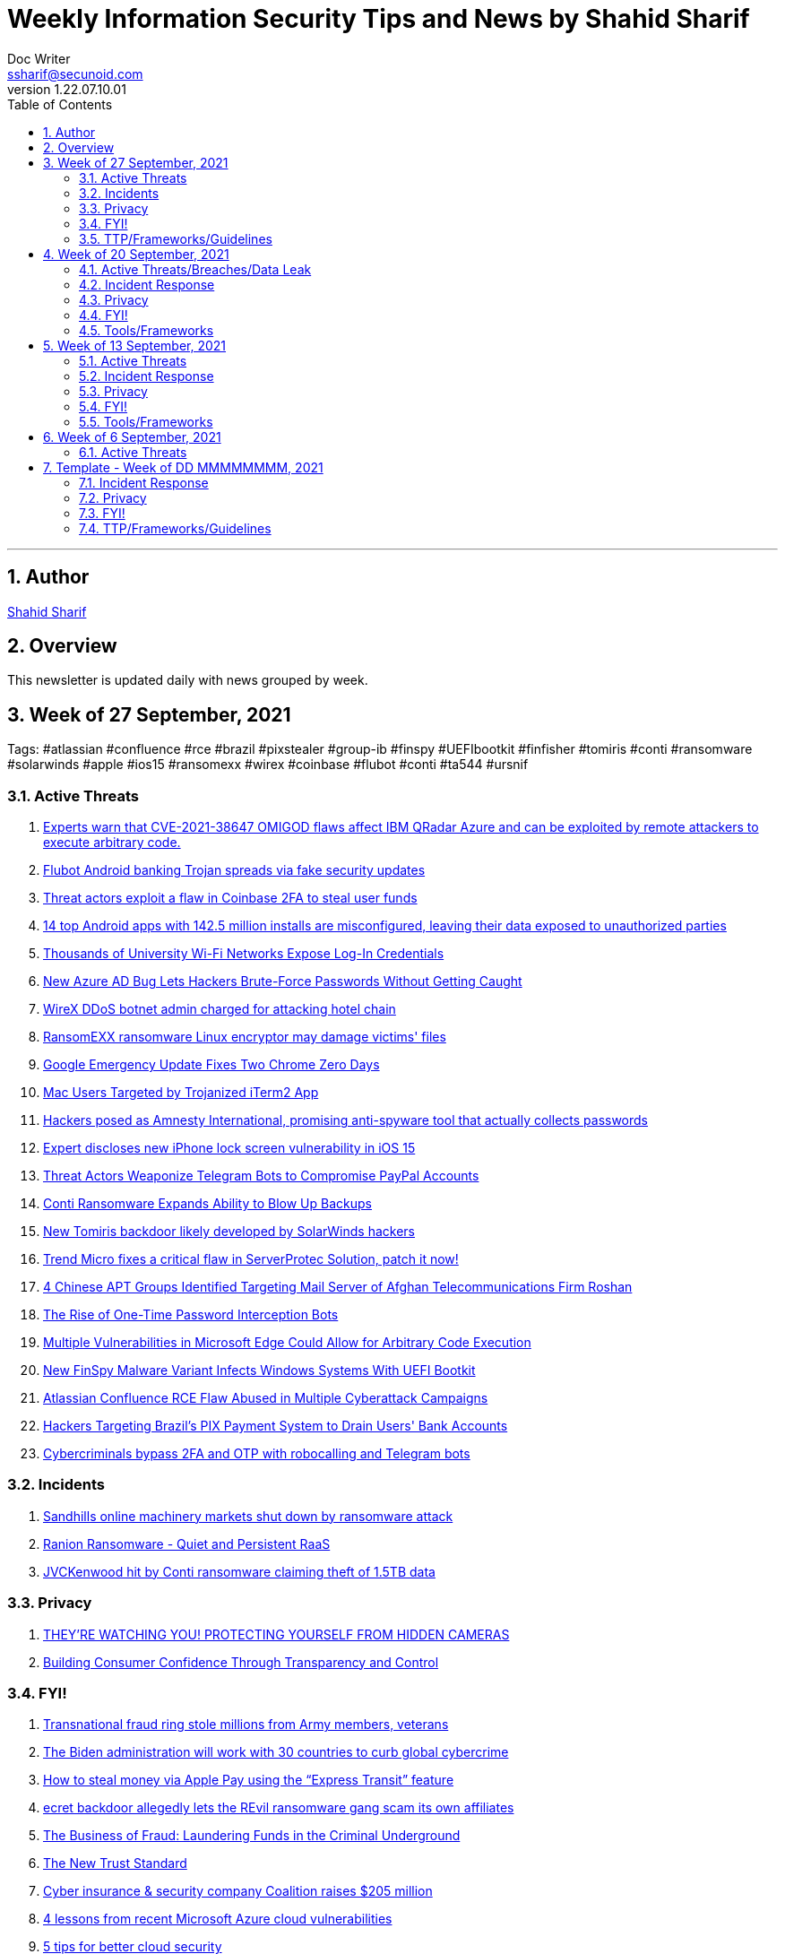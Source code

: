 = Weekly Information Security Tips and News by Shahid Sharif
Doc Writer <ssharif@secunoid.com>
v1.22.07.10.01
:numbered:
:sectnum:
:sectnumlevels: 5
:chapter-label:
:toc: right
:toclevels: 5
:docinfo:
:docinfo1:
:docinfo2:
:description: This document lists security tips and overs important events in the cyber security universe
:keywords: cybersecurity, it security, news
:imagesdir: images
:stylesheet:
:homepage: https://www.secunoid.com
'''

<<<
== Author
https://www.linkedin.com/in/shahidsharif[Shahid Sharif]

<<<
== Overview
This newsletter is updated daily with news grouped by week.

<<<
== Week of 27 September, 2021
Tags: #atlassian #confluence #rce #brazil #pixstealer #group-ib #finspy #UEFIbootkit #finfisher #tomiris #conti #ransomware #solarwinds #apple #ios15 #ransomexx #wirex #coinbase #flubot #conti #ta544 #ursnif

=== Active Threats
. https://securityaffairs.co/wordpress/122869/security/cve-2021-38647-omigod-ibm-qradar-azure.html[Experts warn that CVE-2021-38647 OMIGOD flaws affect IBM QRadar Azure and can be exploited by remote attackers to execute arbitrary code.]
. https://securityaffairs.co/wordpress/122839/malware/flubot-android-trojan-fake-updates.html[Flubot Android banking Trojan spreads via fake security updates]
. https://securityaffairs.co/wordpress/122846/hacking/coinbase-2fa-flaw.html[Threat actors exploit a flaw in Coinbase 2FA to steal user funds]
. https://securityaffairs.co/wordpress/122777/mobile-2/android-apps-data-leak.html[14 top Android apps with 142.5 million installs are misconfigured, leaving their data exposed to unauthorized parties]
. https://threatpost.com/misconfiguration-university-wifi-login-credentials/175157/[Thousands of University Wi-Fi Networks Expose Log-In Credentials]
. https://thehackernews.com/2021/09/new-azure-ad-bug-lets-hackers-brute.html[New Azure AD Bug Lets Hackers Brute-Force Passwords Without Getting Caught]
. https://www.bleepingcomputer.com/news/security/wirex-ddos-botnet-admin-charged-for-attacking-hotel-chain/[WireX DDoS botnet admin charged for attacking hotel chain]
. https://www.bleepingcomputer.com/news/security/ransomexx-ransomware-linux-encryptor-may-damage-victims-files/[RansomEXX ransomware Linux encryptor may damage victims' files]
. https://threatpost.com/google-emergency-update-chrome-zero-days/175266/[Google Emergency Update Fixes Two Chrome Zero Days]
. https://www.trendmicro.com/en_us/research/21/i/mac-users-targeted-by-trojanized-iterm2-app.html[Mac Users Targeted by Trojanized iTerm2 App]
. https://www.cyberscoop.com/amnesty-international-spyware-scam-pegasus/[Hackers posed as Amnesty International, promising anti-spyware tool that actually collects passwords]
. https://securityaffairs.co/wordpress/122740/hacking/lock-screen-vulnerability.html[Expert discloses new iPhone lock screen vulnerability in iOS 15]
. https://threatpost.com/telegram-bots-compromise-paypal/175099/[Threat Actors Weaponize Telegram Bots to Compromise PayPal Accounts]
. https://threatpost.com/conti-ransomware-backups/175114/[Conti Ransomware Expands Ability to Blow Up Backups]
. https://www.bleepingcomputer.com/news/security/new-tomiris-backdoor-likely-developed-by-solarwinds-hackers/[New Tomiris backdoor likely developed by SolarWinds hackers]
. https://securityaffairs.co/wordpress/122694/security/trend-micro-serverprotec-solution-flaw.html[Trend Micro fixes a critical flaw in ServerProtec Solution, patch it now!]
. https://www.recordedfuture.com/chinese-apt-groups-target-afghan-telecommunications-firm/[4 Chinese APT Groups Identified Targeting Mail Server of Afghan Telecommunications Firm Roshan]
. https://krebsonsecurity.com/2021/09/the-rise-of-one-time-password-interception-bots/[The Rise of One-Time Password Interception Bots]
. https://www.cisecurity.org/advisory/multiple-vulnerabilities-in-microsoft-edge-could-allow-for-arbitrary-code-execution_2021-123/[Multiple Vulnerabilities in Microsoft Edge Could Allow for Arbitrary Code Execution]
. https://thehackernews.com/2021/09/new-finspy-malware-variant-infects.html[New FinSpy Malware Variant Infects Windows Systems With UEFI Bootkit]
. https://thehackernews.com/2021/09/atlassian-confluence-rce-flaw-abused-in.html[Atlassian Confluence RCE Flaw Abused in Multiple Cyberattack Campaigns]
. https://thehackernews.com/2021/09/hackers-targeting-brazils-pix-payment.html[Hackers Targeting Brazil's PIX Payment System to Drain Users' Bank Accounts]
. https://www.csoonline.com/article/3634603/cybercriminals-bypass-2fa-and-otp-with-robocalling-and-telegram-bots.html[Cybercriminals bypass 2FA and OTP with robocalling and Telegram bots]

=== Incidents
. https://www.bleepingcomputer.com/news/security/sandhills-online-machinery-markets-shut-down-by-ransomware-attack/[Sandhills online machinery markets shut down by ransomware attack]
. https://www.fortinet.com/blog/threat-research/ranion-ransomware-quiet-and-persistent-raas[Ranion Ransomware - Quiet and Persistent RaaS]
. https://www.bleepingcomputer.com/news/security/jvckenwood-hit-by-conti-ransomware-claiming-theft-of-15tb-data/[JVCKenwood hit by Conti ransomware claiming theft of 1.5TB data]

=== Privacy
. https://www.trustedsec.com/blog/theyre-watching-you-protecting-yourself-from-hidden-cameras/[THEY’RE WATCHING YOU! PROTECTING YOURSELF FROM HIDDEN CAMERAS]
. https://blogs.cisco.com/security/building-consumer-confidence-through-transparency-and-control[Building Consumer Confidence Through Transparency and Control]

=== FYI!
. https://www.bleepingcomputer.com/news/security/transnational-fraud-ring-stole-millions-from-army-members-veterans/[Transnational fraud ring stole millions from Army members, veterans]
. https://securityaffairs.co/wordpress/122861/cyber-crime/biden-administration-30-countries-cybercrime.html[The Biden administration will work with 30 countries to curb global cybercrime]
. https://nakedsecurity.sophos.com/2021/09/30/how-to-steal-money-via-apple-pay-using-the-express-transit-feature/[How to steal money via Apple Pay using the “Express Transit” feature]
. https://www.tripwire.com/state-of-security/security-data-protection/cyber-security/secret-backdoor-allegedly-lets-the-revil-ransomware-gang-scam-its-own-affiliates/[ecret backdoor allegedly lets the REvil ransomware gang scam its own affiliates]
. https://www.recordedfuture.com/business-fraud-laundering-fund-criminal-underground/[The Business of Fraud: Laundering Funds in the Criminal Underground]
. https://blogs.cisco.com/security/the-new-trust-standard[The New Trust Standard]
. https://www.msspalert.com/investments/cyber-insurance-funding-coalition-raises-205-million/[Cyber insurance & security company Coalition raises $205 million]
. https://www.csoonline.com/article/3633907/4-lessons-from-recent-microsoft-azure-cloud-vulnerabilities.html[4 lessons from recent Microsoft Azure cloud vulnerabilities]
. https://www.csoonline.com/article/3303580/5-tips-for-better-cloud-security.html[5 tips for better cloud security]
. https://securityaffairs.co/wordpress/122710/cyber-crime/group-ib-ceo-arrested-treason-changes.html[Russian media reported that the police made searches in the Moscow office of security firm Group-IB apparently linked to an investigation into a criminal case]

=== TTP/Frameworks/Guidelines
. https://www.kitploit.com/2021/10/automatedlab-provisioning-solution-and.html[AutomatedLab - A Provisioning Solution And Framework That Lets You Deploy Complex Labs On HyperV And Azure With Simple PowerShell Scripts]
. https://www.kitploit.com/2021/10/efixplorer-ida-plugin-for-uefi-firmware.html[efiXplorer - IDA Plugin For UEFI Firmware Analysis And Reverse Engineering Automation]
. https://www.kitploit.com/2021/10/leakdb-web-scale-nosql-idempotent-cloud.html[LeakDB - Web-Scale NoSQL Idempotent Cloud-Native Big-Data Serverless Plaintext Credential Search]
. https://www.kitploit.com/2021/10/kekeo-little-toolbox-to-play-with.html[Kekeo - A Little Toolbox To Play With Microsoft Kerberos In C]
. https://redcanary.com/blog/intel-team/[So you're thinking about starting a cyber threat intelligence team...]
. https://thehackernews.com/2021/09/incentivizing-developers-is-key-to.html[Incentivizing Developers is the Key to Better Security Practices]
. https://www.bleepingcomputer.com/news/security/cisa-releases-tool-to-help-orgs-fend-off-insider-threat-risks/[CISA releases tool to help orgs fend off insider threat risks]
. https://www.mcafee.com/blogs/enterprise/security-operations/the-art-of-ruthless-prioritization-and-why-it-matters-for-secops/[The Art of Ruthless Prioritization and Why it Matters for SecOps]
. https://nakedsecurity.sophos.com/2021/09/28/serious-security-lets-encrypt-gets-ready-to-go-it-alone-in-a-good-way/[Serious Security: Let’s Encrypt gets ready to go it alone (in a good way!)]
. https://www.msspalert.com/cybersecurity-services-and-products/edr-vs-ndr-vs-xdr-vs-mdr-whats-next-for-detection-and-response/[EDR vs NDR vs XDR vs MDR: What's Next for Detection and Response?]
. https://umbrella.cisco.com/blog/remote-browser-isolation-protects-users-from-online-threats[Protecting Users From Online Threats With Remote Browser Isolation]
. https://securityaffairs.co/wordpress/122718/security/hardening-access-via-vpn-solutions.html[NSA, CISA release guidance on hardening remote access via VPN solutions]
. https://www.kitploit.com/2021/09/kodex-privacy-and-security-engineering.html[Kodex - A Privacy And Security Engineering Toolkit: Discover, Understand, Pseudonymize, Anonymize, Encrypt And Securely Share Sensitive And Personal Data: Privacy And Security As Code]



== Week of 20 September, 2021
Tags: #xdr #ransomware #malware #android

=== Active Threats/Breaches/Data Leak
. https://www.cyberscoop.com/blackmatter-new-cooperative-ransomware-iowa/[Ransomware gang strikes Iowa agriculture business New Cooperative, the latest hack on food supply chain]
. https://nakedsecurity.sophos.com/2021/09/20/back-to-basics-as-courier-scammers-skip-fake-fees-and-missed-deliveries/[“Back to basics” as courier scammers skip fake fees and missed deliveries]
. https://www.syxsense.com/linux-vulnerabilities-09-20-2021[Linux Vulnerabilities of the Week: September 20, 2021]
. https://www.bleepingcomputer.com/news/security/republican-governors-association-email-server-breached-by-state-hackers/[Republican Governors Association email server breached by state hackers]
. https://thehackernews.com/2021/09/a-new-wave-of-malware-attack-targeting.html[A New Wave of Malware Attack Targeting Organizations in South America]
. https://www.csoonline.com/article/3262972/7-hot-cyber-security-trends-and-4-going-cold.html[7 hot cybersecurity trends (and 4 going cold)]
. https://www.bleepingcomputer.com/news/security/eventbuilder-misconfiguration-exposes-microsoft-event-registrant-data/[EventBuilder misconfiguration exposes Microsoft event registrant data]

=== Incident Response
. https://www.csoonline.com/article/3632854/7-unexpected-ransomware-costs.html[7 unexpected ransomware costs]

=== Privacy

=== FYI!
. https://www.cyberscoop.com/arbitration-cybercriminal-xss-exploit-revil-ransomware/[Ransomware gangs are starting more drama on cybercrime forums, upending 'honor among thieves' conventions]
. https://hackercombat.com/microsoft-researches-ransomware-attack-targeting-app-developers/[Microsoft Researches Ransomware Attack Targeting App Developers]
. https://www.cyberscoop.com/ftc-privacy-alvaro-bedoya-big-tech/[Momentum builds to strengthen FTC's role as privacy enforcer, though hurdles remain]
. https://thehackernews.com/2021/09/europol-busts-major-cybercrime-ring.html[Europol Busts Major Crime Ring, Arrests Over 100 Online Fraudsters]
. https://newsroom.nccgroup.com/pressreleases/ncc-group-reveals-threefold-increase-in-targeted-ransomware-attacks-in-2021-3124798[NCC Group reveals threefold increase in targeted ransomware attacks in 2021]
. https://securityaffairs.co/wordpress/122382/cyber-crime/att-hacking-scheme-man-sentenced.html[Pakistani man sentenced to 12 years of prison for his role in AT&T hacking scheme]
. https://thehackernews.com/2021/09/google-to-auto-reset-unused-android-app.html[Google to Auto-Reset Unused Android App Permissions for Billions of Devices]

=== Tools/Frameworks
. https://threatpost.com/protect-account-takeover-cyberattacks/175090/[How to Prevent Account Takeovers in 2021]
. https://www.kitploit.com/2021/09/ps2exe-module-to-compile-powershell.html[PS2EXE - Module To Compile Powershell Scripts To Executables]
. https://www.csoonline.com/article/3633896/5-observations-about-xdr.html[5 observations about XDR]

<<<
== Week of 13 September, 2021
Tags: #numando #bankingtrojan #trojan #crypto #cryptoscam #zloader #windowsdefender #defenderATP #microsoft #scams #romancescams

=== Active Threats
. https://www.bleepingcomputer.com/news/security/new-zloader-attacks-disable-windows-defender-to-evade-detection/[New Zloader attacks disable Windows Defender to evade detection]
. https://securityaffairs.co/wordpress/122371/malware/numando-banking-trojan.html[Numando, a new banking Trojan that abuses YouTube for remote configuration]
. https://www.bleepingcomputer.com/news/security/new-elon-musk-club-crypto-giveaway-scam-promoted-via-email/[New "Elon Musk Club" crypto giveaway scam promoted via email]
. https://www.helpnetsecurity.com/2021/09/14/cve-2021-30860/[Apple fixes “zero-click” iMessage zero-day exploited to deliver spyware (CVE-2021-30860)]
. https://thehackernews.com/2021/09/update-google-chrome-to-patch-2-new.html?utm_source=feedburner&utm_medium=feed&utm_campaign=Feed%3A+TheHackersNews+%28The+Hackers+News+-+Cyber+Security+Blog%29[Update Google Chrome to Patch 2 New Zero-Day Flaws Under Attack]
. https://us-cert.cisa.gov/ncas/alerts/aa21-259a[APT Actors Exploiting Newly Identified Vulnerability in ManageEngine ADSelfService Plus]
. https://www.wiz.io/blog/secret-agent-exposes-azure-customers-to-unauthorized-code-execution[“Secret” Agent Exposes Azure Customers To Unauthorized Code Execution]
. https://citizenlab.ca/2021/09/forcedentry-nso-group-imessage-zero-click-exploit-captured-in-the-wild/[NSO Group iMessage Zero-Click Exploit Captured in the Wild]
. https://www.lacework.com/blog/pysa-ransomware-gang-adds-linux-support/[PYSA Ransomware Gang adds Linux Support]
. https://www.blackhatethicalhacking.com/news/new-malware-uses-windows-subsystem-for-linux-for-stealthy-attacks[New malware uses Windows Subsystem for Linux for stealthy attacks]
. https://thehackernews.com/2021/09/windows-mshtml-0-day-exploited-to.html[Windows MSHTML 0-Day Exploited to Deploy Cobalt Strike Beacon in Targeted Attacks]

=== Incident Response
. https://www.tripwire.com/state-of-security/security-data-protection/everything-you-need-to-know-about-cyber-crisis-tabletop-exercises/[Everything You Need to Know about Cyber Crisis Tabletop Exercises]
. https://www.tripwire.com/state-of-security/security-data-protection/the-digital-pandemic-ransomware/[The Digital Pandemic – Ransomware]

=== Privacy
. https://www.laptopmag.com/how-to/stop-apple-from-scanning-your-iphone-photos[How to stop Apple from scanning your iPhone photos]
. https://www.huntonprivacyblog.com/2021/09/17/new-york-city-to-require-food-delivery-services-to-share-customer-data-with-restaurants/[New York City to Require Food Delivery Services to Share Customer Data with Restaurants]

=== FYI!
. https://www.sans.org/newsletters/ouch/disposing-of-your-mobile-device/[Disposing of Your Mobile Device]
. https://www.msspalert.com/investments/pwc-buys-avaleris/[PricewaterhouseCoopers Canada has acquired Avaleris, an MSSP that offers Microsoft identity, security and cloud services. Financial terms of the deal were not disclosed.]
. https://www.msspalert.com/cybersecurity-markets/americas/u-s-vows-surge-to-fight-nation-state-ransomware-backers/[US Vows "Surge" to Fight Nationstate Ransomware Backers]
. https://hackernoon.com/how-a-team-of-hackers-left-stolen-phishing-credentials-up-for-grabs[How a Team of Hackers left Stolen Phishing Credentials up for Grabs]
. https://www.ic3.gov/Media/Y2021/PSA210916[Scammers Defraud Victims of Millions of Dollars in New Trend in Romance Scams]
. https://www.bleepingcomputer.com/news/security/atandt-lost-200m-in-seven-years-to-illegal-phone-unlocking-scheme/[AT&T lost $200M in seven years to illegal phone unlocking scheme]
. https://securityaffairs.co/wordpress/122365/intelligence/edward-snowden-expressvpn.html[Why Edward Snowden is urging users to stop using ExpressVPN?]
. https://securityaffairs.co/wordpress/122352/laws-and-regulations/biden-administration-ransomware-sanctions.html[The Biden administration plans to target exchanges supporting ransomware operations with sanctions]
. https://9to5mac.com/2021/09/19/report-60-of-the-apps-delisted-from-the-app-store-didnt-have-a-privacy-policy/[Report: 60% of the apps delisted from the App Store didn’t have a privacy policy]
. https://www.fastcompany.com/90672384/microsoft-president-brad-smith-solarwinds-exclusive[What it was like inside Microsoft during the worst cyberattack in history]

=== Tools/Frameworks
. https://www.msspalert.com/cybersecurity-companies/partner-programs/purple-teaming-platform-company-plextrac-launches-mssp-partner-program/[Purple Teaming Platform Company PlexTrac Launches MSSP Partner Program]
. https://www.kitploit.com/2021/09/inlineexecute-assembly-poc-beacon.html[InlineExecute-Assembly - A PoC Beacon Object File (BOF) That Allows Security Professionals To Perform In Process .NET Assembly Execution]
. https://www.kitploit.com/2021/09/qlog-windows-security-logging.html[QLOG - Windows Security Logging]
. https://owasp.org/Top10/[OWASP Top 10 updated]
. https://github.com/optiv/Go365[Go365 is a tool designed to perform user enumeration* and password guessing attacks on organizations that use Office365]
. https://github.com/threatexpress/red-team-scripts[Red Team Scripts is a collection of red teaming related tools, scripts, techniques, and notes developed or discovered over time during engagements.]
. https://www.ehacking.net/2020/04/how-to-identify-companys-hacked-email-addresses-using-maltego-osint-haveibeenpawned.html[How to Identify Company’s Hacked Email Addresses Using Maltego & HaveIbeenPawned]

<<<
== Week of 6 September, 2021

=== Active Threats
. https://thehackernews.com/2021/09/new-0-day-attack-targeting-windows.html[New Zero day attack targetting windows]
. https://threatpost.com/thousands-of-fortinet-vpn-account-credentials-leaked/169348/[Thousands-of-fortinet-vpn-account-credentials-leaked]
. https://www.slashgear.com/microsoft-has-another-windows-security-nightmare-on-its-hands-08690134/[Microsoft has another Windows security nightmare on its hands]

<<<
== Template - Week of DD MMMMMMMM, 2021
Tags: 
=== Active Threats

=== Incident Response

=== Privacy

=== FYI!

=== TTP/Frameworks/Guidelines
